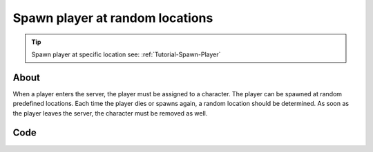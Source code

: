.. _Tutorial-Spawn-Player-Random-Locations:

********************************
Spawn player at random locations
********************************


.. tip:: Spawn player at specific location see: :ref:`Tutorial-Spawn-Player`



About
-----

When a player enters the server, the player must be assigned to a character. 
The player can be spawned at random predefined locations.
Each time the player dies or spawns again, a random location should be determined.
As soon as the player leaves the server, the character must be removed as well.


Code
-----

.. tabs::
 .. code-tab:: lua Lua

	-- List of Start Locations to spawn (like player_start)
	startLocations = {
		Vector(-2006.000000, 8287.000000, -200.000000),
		Vector(-4701.000000, 7058.000000, 236.000000),
		Vector(7065.000000, 5516.000000, 192.000000),
		Vector(4084.000000, 8175.000000, 238.000046),
		Vector(-4661.070801, -688.318481, 295.228271),
		Vector(9349.953125, -776.581421, 215.060547),
		Vector(6221.000000, -7602.000000, 197.000000),
		Vector(344.223877, -4713.804199, 517.179199),
		Vector(-2352.433594, -6579.508789, 313.297119),
		Vector(-7831.000000, -7635.000000, 197.000000),
		Vector(-9481.000000, -2884.350830, 185.215271),
		Vector(-8014.036621, -754.221375, 394.598022),
		Vector(-9400.706055, 3869.706299, 186.855911),
		Vector(-5850.000000, 8164.000000, 222.000046),
		Vector(-2050.000000, 6654.000000, 228.000000),
		Vector(-1207.603516, 5056.930176, 235.285980),
		Vector(3760.009277, 10620.053711, 119.038712),
		Vector(3143.985352, 8324.702148, 248.355957),
		Vector(6910.936035, -1799.466309, 267.055115),
		Vector(1569.594360, -10662.000000, 216.248596),
		Vector(-4014.836670, -4764.884766, 713.900269)
	}

	-- Returns a random Start Location
	function getRandomStartLocation()
		return startLocations[math.random(#startLocations)]
	end

	-- Called when Players connect to the server
	Player:on("Spawn", function(player)
		-- Gets a Initial Location for the Character (it will always respawn at this position passed through the 
		-- constructor, you can change this with SetInitialLocation)
		local initialLocation = getRandomStartLocation()
		
		-- Spawns a Character
		local newChar = Character(initialLocation)
		
		-- Possess the new Character
		player:Possess(newChar)
	end)

	-- Called when Character respawns
	Character:on("Respawn", function(character)
		-- Pick a random location
		local location = getRandomStartLocation()
		
		-- Sets the Initial Character's Location (location where the Character will spawn). After the Respawn event, a 
		-- call for SetLocation(InitialLocation) will be triggered. If you always want something to respawn at the same 
		-- position you do not need to keep setting SetInitialLocation, this is just for respawning at random spots
		character:SetInitialLocation(location)
	end)

	-- Called when Player unpossess a Character
	Player:on("UnPossess", function(player, character, bIsPlayerDisconnecting)
		-- If Player is disconnecting from the server, destroys it's Character
		if (bIsPlayerDisconnecting) then
			character:Destroy()
		end
	end)


